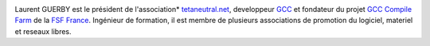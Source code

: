 .. image:: static/photos/laurent-guerby.jpg
  :width: 180px
  :alt: Laurent GUERBY
  :align: left
  :class: photo

.. class:: biography

Laurent GUERBY est le président de l'association* `tetaneutral.net`_,
developpeur `GCC`_ et fondateur du projet `GCC Compile Farm`_ de
la `FSF France`_. Ingénieur de formation, il est membre de plusieurs
associations de promotion du logiciel, materiel et reseaux libres.

.. _`tetaneutral.net`: http://tetaneutral.net
.. _`GCC`: http://gcc.gnu.org
.. _`GCC Compile Farm`: http://gcc.gnu.org/wiki/CompileFarm
.. _`FSF France`: http://fsffrance.org
